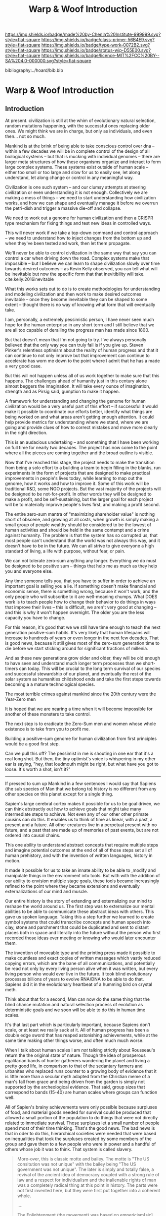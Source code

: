 #   -*- mode: org; fill-column: 60 -*-

#+TITLE: Warp & Woof Introduction
#+STARTUP: showall
#+TOC: headlines 4
#+PROPERTY: filename

[[https://img.shields.io/badge/made%20by-Chenla%20Institute-999999.svg?style=flat-square]] 
[[https://img.shields.io/badge/class-primer-56B4E9.svg?style=flat-square]]
[[https://img.shields.io/badge/type-work-0072B2.svg?style=flat-square]]
[[https://img.shields.io/badge/status-wip-D55E00.svg?style=flat-square]]
[[https://img.shields.io/badge/licence-MIT%2FCC%20BY--SA%204.0-000000.svg?style=flat-square]]

bibliography:../hoard/bib.bib

* Warp & Woof Introduction
:PROPERTIES:
:CUSTOM_ID:
:Name:     /home/deerpig/proj/chenla/warp/ww-intro.org
:Created:  2018-02-15T20:19@Prek Leap (11.642600N-104.919210W)
:ID:       f8ae9d01-083a-4598-84e7-249d560fca6c
:VER:      571972838.678903093
:GEO:      48P-491193-1287029-15
:BXID:     proj:OKM3-3142
:Class:    primer
:Type:     work
:Status:   wip
:Licence:  MIT/CC BY-SA 4.0
:END:

** Introduction

At present. civilization is still at the whim of
evolutionary natural selection, random mutations happening,
with the successful ones replacing older ones.  We might
think we are in charge, but only as individuals, and even
then... not so much.

Mankind is at the brink of being able to take conscious
control over dna -- within a few decades we will be in
complete control of the design of all biological systems --
but that is mucking with individual genomes -- there are
larger meta structures of how these organisms organize and
interact to form large complex systems.  These systems exist
outside of human scale -- either too small or too large and
slow for us to easily see, let along understand, let along
change or control in any meaningful way.

Civilization is one such system -- and our clumsy attempts
at steering civilization or even understanding it is not
enough.  Collectively we are making a mess of things -- we
need to start understanding how civilization works, and how
we can shape and eventually manage it before we overrun the
petri-dish and trigger a massive die-off and collapse.

We need to work out a genome for human civilization and then
a CRISPR type mechanism for fixing things and test new ideas
in controlled ways.

This will never work if we take a top-down command and
control approach -- we need to understand how to inject
changes from the bottom up and when they've been tested and
work, then let them propagate.

We'll never be able to control civilization in the same way
that say you can control a car when driving down the road.
Complex systems make that impossible -- but I believe we can
learn to shape civilization slowly over time towards desired
outcomes -- as Kevin Kelly observed, you can tell what will
be inevitable but now the specific form that that
inevitibility will take. cite:kelly:2016inevitable

What this works sets out to do is to create methodologies
for understanding and modeling civilization and then work to
make desired outcomes inevitable -- once they become
inevitable they can be shaped to some extent -- thought
there is no way of knowing what form that will eventually
take.

I am, personally, a extremely pessimistic person, I have
never seen much hope for the human enterprise in any short
term and I still believe that we are all too capable of
derailing the progress man has made since 1800.

But that doesn't mean that I'm not going to try.  I've
always personally believed that the only way you can truly
fail is if you give up.  Steven Pinker's relentless optimism
about the reality of human progress and that it can continue
to not only improve but that improvement can continue to
accelerate has worn me down to the point where I admit that
he has a made a very good case.

But this will not happen unless all of us work together to
make sure that this happens.  The challenges ahead of
humanity just in this century alone almost beggers the
imagination.  It will take every ounce of imagination,
strength and as Pirsig said, gumption to make it happen.

A framework for understanding and changing the genome for
human civilization would be a very useful part of this
effort -- if successful it would make it possible to
coordinate our efforts better, identify what things are
being worked on and what areas aren't getting enough
attention.  It could help provide metrics for understanding
where we stand, where we are going and provide clues of how
to correct mistakes and move more clearly in the right
direction.

This is an audacious undertaking -- and something that I
have been working on full time for nearly two decades.  The
project has now come to the point where all the pieces are
coming together and the broad outline is visible.

Now that I've reached this stage, the project needs to make
the transition from being a solo effort to a building a team
to begin filling in the blanks, run experiments in the form
of projects that are designed to make practical improvements
in people's lives today, while learning to map out the
genome, how it works and how to improve it.  Some of this
work will be traditional R&D, some NGO projects.  But the
vast majority of the projects will be designed to be
not-for-profit.  In other words they will be designed to
make a profit, and be self-sustaining, but the larger goal
for each project will be to materially improve people's
lives first, and making a profit second.

The entire zero-sum mantra of "maximizing shareholder value"
is nothing short of obscene, and growing at all costs, when
growth is simply making a small group of people wealthy
should be considered to be the lowest of human activities
and should be held in the same contempt and a crime against
humanity.  The problem is that the system has so corrupted
us, that most people can't understand that the world was not
always this way, and it doesn't have to be in the future.
We can all strive to give everyone a high standard of
living, a life with purpose, without fear, or pain.

We can not tolerate zero-sum anything any longer.
Everything we do must be designed to be positive sum --
things that help me as much as they help you and everyone
else.

Any time someone tells you, that you have to suffer in order
to achieve an important goal is selling you a lie.  If
something doesn't make financial and economic sense, there
is something wrong, because it won't work, and the only
people who will subscribe to it are well-meaning chumps.
What DOES work is to teach people how to change their
behavior to do things in ways that improve their lives --
this is difficult, we aren't very good at changing -- and
this is why it won't happen overnight.  The older you are
the less capacity you have to change.

For this reason, it's good that we we still have time enough
to teach the next generation positive-sum habits.  It's very
likely that human lifespans will increase to hundreds of
years or even longer in the next few decades.  That is good
news, because it still gives most of the zero-sum generation
time to die before we start sticking around for significant
fractions of millenia.

And as these new generations grow older and older, they will
be old enough to have seen and understand much longer term
processes than we short-timers can today.  This will be
crucial to the long term survival of our species and
successful stewardship of our planet, and eventually the
rest of the solar system as humanities childshood ends and
take the first steps towards becoming a a mature
technological species.

The most terrible crimes against mankind since the 20th
century were the Year-Zero men

It is hoped that we are nearing a time when it will become
impossible for another of these monsters to take control.

The next step is to eradicate the Zero-Sum men and women
whose whole existence is to take from you to profit me.

Building a positive-sum genome for human civilization from
first principles would be a good first step.

Can we pull this off?  The pessimist in me is shouting in
one ear that it's a real long shot.  But then, the tiny
optimist's voice is whispering in my other ear is saying,
"hey, that loudmouth might be right, but what have you got
to loose.  It's worth a shot, isn't it?"


-------------------

If pressed to sum up Mankind in a few sentences I would say
that Sapiens (the sub species of Man that we belong to)
history is no different from any other species on this
planet except for a single thing.

Sapien's large cerebral cortex makes it possible for us to
be goal driven, we can think abstractly out how to achieve
goals that might take many intermediate steps to achieve.
Not even any of our other other primate cousins can do this.
It enables us to think of time as linear, with a past, a
present and a future.  All other creatures live in a
perpetual present with no future, and a past that are made
up of memories of past events, but are not ordered into
causal chains.

This one ability to understand abstract concepts that
require multiple steps and imagine potential outcomes at the
end of all of those steps set all of human prehistory, and
with the invention of written languages, history in motion.

It made it possible for us to take an innate ability to be
able to ,modify and manipulate things in the environment
into tools.  But with with the addition of our ability to
envision multiple stage goals, these tools became
increasingly refined to the point where they became
extensions and eventually externalizations of our mind and
muscle.

Our entire history is the story of extending and
externalizing our mind to reshape the world around us.  The
first step was to externalize our mental abilities to be
able to communicate these abstract ideas with others.  This
gave us spoken language.  Taking this a step further we
learned to create symbol systems that could transcribe
concepts and human speech into clay, stone and parchment
that could be duplicated and sent to distant places both in
space and literally into the future without the person who
first recorded those ideas ever meeting or knowing who wouid
later encounter them.

The invention of moveable type and the printing press made
it possible to make countless and exact copies of written
messages which vastly reduced copying errors, which are the
bane of all communications, and potentially be read not only
by every living person alive when it was written, but every
living person who would ever live in the future.  It took
blind evolutionary processes billions of years to evolve
RNA/DNA to be able to do that.  Sapiens did it in the
evolutionary heartbeat of a humming bird on crystal meth.

Think about that for a second, Man can now do the same thing
that the blind chance mutation and natural selection process
of evolution as deterministic goals and we soon will be able
to do this in human time scales.

It's that last part which is particularly important, because
Sapiens don't scale, or at least we really suck at it.  All
of human progress has been a double edge sword that has
reaped astonishing achievements, while at the same time
making other things worse, and often much much worse.

When I talk about human scales I am /not/ talking strictly
about Rousseau's return the the original state of nature.
Though the idea of prosperous egalitarian bands of hunter
gatherers wandering the planet and living a pretty good
life, in comparison to that of the sedantary farmers and
urbanites who replaced runs counter to a growing body of
evidence that it is little more than a secular myth adapted
from the Christian meme of a man's fall from grace and being
driven from the garden is simply not supported by the
archeological evidence.  That said, group sizes that
correspond to bands (15-40) are human scales where groups
can function well.


All of Sapien's brainy achievements were only possible
because surpluses of food, and material goods needed for
survival could be produced that allowed a small portion of
the population to do things that were not directly related
to immediate survival.  Those surpluses let a small number
of people spend most of their time thinking.  That's the
good news.  The bad news is that in oder to do this,
hierarchical societies were needed that were based on
inequalities that took the surpluses created by some members
of the group and gave them to a few people who were in power
and a handful of others whose job it was to think.  That
system is called slavery.



#+begin_quote
More-over, this is classic motte and bailey. The motte is
"The US consitution was not unique" with the bailey being
"The US government was not unique". The later is simply and
totally false, a revival of the ancient idea of democracy
coupled with a strong rule of law and a respect for
individualism and the inalienable rights of man was a
completely radical thing at this point in history. The parts
were not first invented here, but they were first put
together into a coherent whole.

....

The Enlightenment (the movement) was based on
empericism[sic] and experimentation far more than pure
rationalism, even though enlightenment (the philosophical
concept) might have been formulated in different terms.

— /r/j9461: [[https://www.wsj.com/articles/the-dark-side-of-the-enlightenment-1523050206][Comment on The Dark Side of the Enlightenment]] | WSJ
  https://www.reddit.com/r/slatestarcodex/comments/8azimq/the_dark_side_of_the_enlightenment/dx3axmb/
#+end_quote




* Notes


W&W will be to APPL that /A Timeless Way of Building/ 
(TWB) cite:alexander:1979timeless is to APL. cite:alexander:1977pattern


TWB starts with this:

#+begin_quote
/The Timeless Way of Building/ is the first in a series of
books which describe an entirely new attitude to
architecture and planning.  The books are intended to
provide a complete working alternative to our present ideas
about architecture, building, and planning—an alternative
which will, we hope, gradually replace current ideas and
practices.

— A Timeless Way of Building
  cite:alexander:1979timeless
#+end_quote

#+begin_comment
Replace architecture and building with civilization and it's
not a bad description of W&W and APPL.

TWB was published two years after APL, which answers the
chicken and egg question, but it also makes sense.  TWB
couldn't have been written until after they had all but
completed APL.

TWB is divided into three Parts: The Quality, The Gate, and
The Way.

   - /Quality/ is QWAN.
   - /The Gate/ is the Patterns.
   - /The Way/ is how to get QWAN using the patterns.

The organization of the book also is design to work at
multiple LODs, like /The Plan of St. Gall/ with an outline
of the entire work, and then detailed TOCs at the beginning
of each volume.



TWB is almost mystical -- it does not come across as a
practical text on how to build according to his philosophy
and methodology.  It's almost a manifesto.  This was on
purpose, but as some reviews have noted, it could be one
reason that it hasn't been treated as seriously as it
should.  It's too outside of the mainstream, too easy to
dismiss and doesn't provide a bridge for architects and
builders to cross from their world into his.

The Oregon Experiment (which I still haven't seen) seems to
be where he shows a concrete example of how to plan, design,
and build.

So what about W&W?  We don't need to build the same bridges
that Alexandar should have, but at the same time we need to
bridge the gulf of how civilization is today, how the
present attempts at change are useless and all but
worthless.  So I suppose we do need bridges.  But is W&W to
be a bridge or manifesto?

I don't want to be too mystical, but I also don't want to be
too concrete which is why I'm so attracted to the Plan of St
Gall (PSG).  St Gall was never built -- so the designs based
on the plan are -- as the title says -- paradigmatic. PSG
delves deep providing historical, social, economic and
archaeological context and evidence.

So I suppose that W&W needs to blaze a path between the two
-- so that it's part Timeless Way and Part Plan of Arc Nong
Pao.

In fact that's about right -- first volume should be closer
to TWB and the following volumes should provide three Plans
-- two on earth and one on mars.

In that respect I suppose we can borrow many things from
Mollison's Designer's Manual -- which is, in many respects,
a path between TWB and PSG.

The whole pace-layer model will take a bit to lay out -- and
we will have to make a case for why we are on the wrong
path, and how we have no choice but to start from first
principles.
#+end_comment

** Warp & Woof
#+begin_quote
1. warp and woof(Noun)

   The threads in a woven fabric, comprised of the warp
   (threads running lengthwise) and woof (threads running
   crosswise) to create the texture of the fabric.

2. warp and woof(Noun)

   The fundamental structure of any process or system.

— [[http://www.definitions.net/definition/warp%20and%20woof][warp and woof]] | definitions.net
— [[https://en.wiktionary.org/wiki/warp_and_woof][warp and woof]] | Wiktionary
#+end_quote




*** Part 1: Three Point of Views

The premise is that it is helpful to always understand the Point
of View (POV) -- or perspective that you are looking at
something because when you change your POV you change the
context of what you are seeing and will often see things you
didn't see before, or even see things in a completely
different way than you saw before.

We define three different perspectives:

  - LOD : Level of Detail
  - ROC : Rate of Change
  - POC : Process of Change

These three POVs form the foundation for how everything else
*everything* in APPL, Primer & Hoard are understood.

Each POV becomes increasingly more complex and abstract, but
each builds on the one before and let's you see the same
thing from a different perspective.  It does not negate the
other POVs so much as enriches them and provides a more
powerful toolbox for modeling and understanding.

For example, let's look at the Origin Story that will start
the Primer.

The Origin LOD is basically Big History -- a linear timeline
with a beginning (big bang) middle (from BB to now) and the
end (projected heat death of the universe).  The narrative
is organized around tipping points where complexity reaches
a critical mass that changes the nature of the universe, and
then later life on earth and eventually us.  This is a
fantastic narrative and is a perfect way of easing people
into the origin story which can be understood like any other
origin story.

The Origin ROC is basically a finer grained version of Big
History that uses the concept of causal propagation (think
Light Cones) to understand that different things change at
different speeds and that all of these things are mixed
together.  It's the embodiment of Gibson's the future is
already here isn't just not evenly distributed.  Brand's
Pace-Layers is a good way of understanding this, as well as
Light Cones and causal propagation of change happening at
the speed of light but making the point that the speed of
light is the maximum speed that things can propagate, most
things are propagating far slower.

--------

Taken together these three models will give us a set of
powerful tools for understanding, planning, building, and
maintaining civilizations.

*** Part 2: Dualities
 - part     <>  whole (holon)
 - map      <>  territory
 - metadata <>  data


Part-Whole


map-territory and metdata-data are types of part-whole relationships

---

Map-Territory 

is an more of an LOD than part-whole relationship

a map is not a part, and a territory is not always a whole

a map contains the structure of what it maps at a lower LOD

---

Metadata-Data 

metadata describes threads or patterns in a whole but does
not attempt to map the whole

metadata can describe a data set, but can also be used as data
depending on the POV


*** Part 3. Structures
 - graphs
 - lists
 - trees

I suppose we can talk about narratives -- linear structures,
rhizomatic structures where everthing is connected to
everything, which I suppose is a graph, and then
hierarchical structures which are tress.

Humans think all three ways -- we think linearly as stories and
we think as paths snaking through rhizomatic structures

and I think this is how we need to put it:

  - complexity is best suited to rhizomatic structures
  - sets are lists for threads winding through those
    structures these are ideal for modeling deterministic
    processes. lists can be:
    - bag -- intentionally unordered -- the order is not significant.
    - seq -- ordered -- the order may be by time, number,
      alphabet, magnitude or class.
    - alt -- which is a branching list in which only a
      single item can be chosen -- this is taken from user
      interfaces but also multiple choice tests etc.
  - trees for creating hierarchies -- which are nature for
    pack animals -- trees are partial rhizomes that show a
    specific set of causal, command and control type
    structures.  



*** Part 4. Boundries

 - physical and cognitive limits

   sensual limits
     - light & color
     - sound
     - smell
     - touch
   cognitive limits
   cognitive bias
   memory limits
   social limits
     - number of friends
     - group size
     - generational
     - change thresholds
   temporal limits
   biological
     - atmosphere
     - temperature
     - food
     - sleep -- diurnal cycles 
     - size
     - age  

*** Part 5. Estrangement
:PROPERTIES:
:ID:       31a5d7c9-9685-4ec3-9d1f-ea60810b7ebb
:END:

 - quality -- beauty    -- connectedness
 - caring  -- integrity -- control


Alexander's QWAN and Pirsig's Quality are framed by Olson at
that is that which we are estranged estranged from which is
most familar.

In different ways they seem to dump the estrangement at the
feet of Aristotle  ---

They all seem to agree that if we can get back what we lost,
that everything else will come together.  Of course this is
a old meme.  If we can just restore ourselves to what we
were in the Garden before Eve bit the apple, if we can
return to an agrarian utopian past that never existed etc.

But that's not what Alexander and Pirsig and Olson are
talking about here -- it's not returning to a romanticized
fictional past which never existed, it's finding the part of
ourselves that we left behind when man developed spoken
languages and then written languages and so on and so forth
-- at each stage we added layers of mediation between us and
the world to the point where we are disfunctional and deeply
unhappy.

I think they have the right idea -- it's not returning to
anything but reconnecting to what the world is, that we
can't see any longer.

There is a whole raft of different books that are focused on
the different aspects of what is missing, mastery, rest --
hell, epicurus was the first to get at the roots of the
problem so very long ago -- fear.  The stoics said to face
your fear and then it had no power -- epicurus wanted to
eliminate it so that you didn't have to face it.

I'm still not sure, but perhaps process philosophy is a good
fit here -- if everything is the present -- time is not a
line and there is no past or future, then there can be no
retribution or reward in an afterlife.  Though, actually PP
doesn't preclude heaven and hell, it would just be part of
the present, hmm... stick with epicurus on that.

I hope we can include the TEDTalk from the brain scientist
who had a stroke -- which presents the concept from a
biological AND personal perspective.

Her experience explains a lot -- that self-consciousness is
a brain function, and a very useful one.  If a living
organism can not differentiate itself from the rest of the
universe it can not function -- it becomes an
undifferentiated part of the continuum of the universe.  The
problem is that we have let it go to our heads (bad pun) and
have not kept a healthy balance between self and world, our
map is trapped in the delusion that it is the territory and
forgotten that we are also part of a territory far bigger
than ourselves...

Even worse, we have built up concentric layers of collective
maps around us to the point where we don't know what is
real and what isn't.

We need to reconnect to the world and find a balance between
being a part or being a part of a whole.


#+begin_comment
[2018-03-10 Sat] Tried to explain some of this to Mike
tonight when I was in Phnom Penh today, but I think he
didn't understand what I was trying to say.  I called it
mediation rather than explain map-territory.

Am I on the right track here?  I still think so.  But that's
the problem of working on this stuff for so long on my own,
I need more feedback to make sure I'm on track.
#+end_comment


*** Part 6. Pattern Languages

What are pattern languages -- how they work, how to make
them, how to use them.

Need a chapter on what patterns are NOT.  Many of the
pattern languages and there are a lot of them, do not seem
to understand that patterns are not simply another
methodology you use in software or construction projects,
they are meant to reveal sets of complex relationships which
defy description.  They work on a nonverbal level as much as
the verbal, they are not classification systems.  Patterns
are only useful if those patterns have been woven into your
brain, you have to master them through conscious practice,
experiment and contemplation.  If you don't they are just
another checklist of attributes or features to add to a
design or project.  Patterns are not snap together modular
Lego Bricks.  When they have been used that way people
wonder why they don't work.



*** Part 7. The Way (placeholder)

Like in TWB's part of the same name, The Way describes how
to put everything together from the first six Parts as a way
of parsing the world, and putting what you have learned
together to understand things, to build and maintain complex
societies, build structures and settlements, protect and
shepard ecosystems, industrial production, build software
and networks and not least, live a Good Life.

The thing is, that there is no one methodology to
this. That's hard, but W&W is a generative grammer and
toolkit for creating methodologies for building and using
pattern languages to build and use Primers.

you can use w&w to build any number of methodologies -- so
long as you are aware that they are living processes that
are not set in stone -- they must designed to adapt to
changes, to encourage experimentation and careful adoption
of what is found to work.  They are not to be chiseled in
stone or codified or turned into dogma -- like Pirate Law,
in /Pirates of the Caribbean/, they are more guidelines than
laws.



** APPL

#+begin_comment
It took me a long time to really grok patterns.  The first
time I saw the book I was hooked instantly.  But how you got
from patterns to actual buildings wasn't so clear.  Even
today, after reading /The Nature of Order/
cite:alexander:2004phenomenon it still wasn't clear.  I
understood what he was proposing, but implementation is
still too fuzzy -- it's almost as if the gulf is too great
between the past and present -- we are so estranged and
broken that building things from a deep sense of
connectedness to the world is an alien concept.  I don't
agree that people still have an innate ability to do this.
This faculty has been so degraded that we don't even know
what we've lost any longer.

Alexander has come up with a methodology that provides a
crude method that's sort of like trying to teach deaf people
to create not just music but /beautiful/ music that they can
not understand or experience.

We need to teach people how to be connected to the world and
give them the cognitive tools to see and appreciate beauty,
then Alexander's approach will follow naturally.

This goes to the core of the problem of quality and
craftsmanship.  And in both cases I don't think we make any
progress until we can at the cultural layer, to reinvent
both quality and craftsmanship.  This is a
multi-generational undertaking and my gut feeling is that we
first need to figure out how to stop crushing children's
natural ability to see and understand beauty.  And I have a
hunch that this can't be done unless we also stop crushing
things like curiosity, or training people to think that
uniformity is the synonymous with quality -- that's an
industrial revolution thing.  

And post-industrial revolution civilization is just getting
worse.  We now have a significant percentage of a generation
who don't experience anything directly -- they are too busy
pointing a camera at things instead of experiencing it and
contemplating on what they are seeing.  Instead they
experience things as a side effect of their peer group in
social media.  That's bad enough, but we then are going
further and feel the need to include ourselves in most and
sometimes nearly all of those photos.  Selfies put ourselves
at the center of everything we experience.  We don't watch a
beautiful sunset, we take a picture of ourselves in front of
a beautiful sunset and by the time you've sent the picture
to social media the sun is down.  We need to understand that
we are part of the world, at the center of that world and
this is something that is being lost.  There are any number
of people who take great umbridge to this argument and say
that taking pictures is how they experience things.  That
doesn't hold up, the act of recording requires that most of
your attention is spent in the mechanics of making that
recording.  Saying that you can multitask and enjoy the sun
set as fully through a view finder as you fiddle with the
settings and frame and take the shot is not the same as
quietly sitting and watching a sun set.  Adding insult to
injury by putting yourself into that shot is pure
narcissism.  It is not a bad thing to take pictures of a
sunset, but this should be the exception rather than the
rule.  If you haven't spent many many sunsets watching them
and trying to understand what you are seeing and how that
relates to you and your place in the world then you don't
have the experience to know how to capture all of that in a
photograph.  This is the difference between art and whatever
it is people are doing with selfie sticks.

When we produce millions of exact copies of things be they
tea pots or copies of a sound recording we have stripped
things of their uniqueness and life imperfections are the
only way we can know when we see something that is perfect.
When everything is the same, there is no good or bad,
nothing is better than anything else which strips things of
their beauty, if nothing is ugly, then nothing is beautiful.
Beauty only exists as part of a spectrum with things that
are ugly at the opposite end.

We have to discard a lot of industrial revolution baggage to
do this and we will never see it, nor out children.  But
perhaps our grandchildren and great grandchilren, if we work
hard enough at it and make it a priority.

But this still doesn't answer my original question of how to
use patterns -- I don't see them as a crutch, as see them as
an important means of embodying an aspect of knowledge that
until now hasn't been recorded in any meaningful way.

Patterns record fuzzy things that we use terms like
traditional, or custom or vernacular that boils down to
being collective, often informal knowledge -- it works
because it has evolved over many generations and tempered
over time through constant tweaking and experimentation.
It's often difficult, and even impossible to boil such
knowledge down into exact specifications or designs.
Patterns are able to capture that and as such are very
powerful, though more than a little nebulous.  Patterns are
not machine understandable because they are all within a
continuum of possible manifestations.  This is why it's so
difficult to use traditional building and financing methods
to do such construction because it is a process that doesn't
lead to a specific pre-defined conclusion.  The process
determines the finished product, not the desgin.  This is
what happened to the Web -- the original Web wasn't supposed
to look the same everywhere -- web pages were supposed to be
rendered differently according to the different types of
software and hardware that was being used.  Today's web
which is designed to work on multiple display sizes is not
what I'm talking about.  Web pages were not meant to be
'designed' they were meant to be interpreted.  Modern man
can't handle that kind of plasticity and uncertainty -- we
are too indoctrinated with the industrial concept that
everything has to be exactly the same to be of high
quality.  There can be no ambiguity, no influence from
outside -- everything must be static cookie cutter identical
copies where the designer has the power of controlling
everything for good or bad.

This also means that we've lost the ability to adapt the
world around us to the specific circumstances and needs that
they are put to use.  Emacs is completely the opposite from
this -- no two .emacs are the same, and after a while, the
customizations that go into your config may well make it
unusable for other people to be able to understand or use.
To someone like Steve Jobs this is nothing short of
horrifying.  He wants to cramp /his/ vision and /his/ design
down your throat and he doesn't give a shit if this works or
not.  Apple products require you to conform in ways that
Microsoft was never clever enough to pull off.  But
microsoft achieved the same thing from a completely
different direction.  Microsoft products are designed for
large corporate environments that require general purpose
tools that are identical.  Microsoft is the electronic
embodiment of industrial information processing.  The tools
don't need to be great, they only need to be good enough,
because the workers and the work done doesn't need to be
great it only needs to be good enough.  Excellence,
ingenuity and imagination doesn't scale and must be
eradicated where ever it is encountered.  That is why
Microsoft was so successful, Gates understood that in his
bones.  Apple then became a sort of fake alternative to
Microsoft.  Apple was supposed to be about individuality and
unconformity and thinking outside of the box, but that was
all window dressing.  It had the effect of catching all of
the people who did have a spark of imagination and crushed
it by reducing it to a lifestyle choice.  So you had the
choice of Microsoft, or Apple's way or the highway.  In the
end both Microsoft and Apple were doing the same thing.

Emacs out-of-the-box isn't emacs.  Emacs only become emacs
after it has rewired your brain and you have rewired emacs.

That is the potential that the web originally had and was
lost in the browser wars.
#+end_comment

Patterns are repeating themes in nature, design and human
behavior that when combined with other patterns strengthen
each other and create things that are larger than the sum of
their parts.

APL was divided into three parts, Towns, Buildings and
Construction.  But APL is a pattern language for
architecture and buildings.  For this to work it had to
define many patterns that more properly belonged to urban
planning, culture and governance though these were patterns
that supported the construction of beautiful buildings.

Our pattern language has a far broader scope; building an
antifragile civilization for mankind.  It is such a broad,
and ambitious scope that it borders on hubris.  After all we
barely agree on what civilization is, let alone how to build
one from first principles.  Though the undertaking is
assuredly fated to fall far short of it's goals, it is
important to instigate a tradition of people and
institutions to try.  Over many generations such
investigations could well become the foundation for and
roadmap for our survival and hopefully, prosperity.

But if Mankind is to become antifragile, we must become as
distributed as possible.  That means, among other things we
need to be thinking beyond our own planet and how we can
leverage the mind boggling wealth that we have in our solar
system.  We have outgrown the carrying capacity of our
fragile pale blue dot and we need to start tapping
extraterrestrial resources or perish, certainly as a
civilization and eventually as a species.

The pattern language is organized around Steward Brand's
six-layer /Pace Layer/ model which is based on the
observation that different things change at different
speeds.  The model began as an observation that buildings
can be thought of as being made of multiple layers with each
changing over time at different speeds.

Brand's model was made up of six parts:

  - 6 Fashion
  - 5 Commerce
  - 4 Infrastructure
  - 3 Governance
  - 2 Culture
  - 1 Nature 


Our language will be called /A Pace-Layer Pattern Language/
(APPL), which will be made up of 9 parts that combine
Brand's and Saffo's Pace Layer models into one.

This table shows slow to fast as pace layers, but it should
be remembered that layers 1-4 are nested within each other
and the Anthros layers are a subgroup of bios.

  |----------+------------------+-------------|
  |          | 9 Fashion        | agora       |
  |          | 8 Commerce       | stoa        |
  | Anthros* | 7 Infrastructure | polis       |
  |          | 6 Governance     | pynx & bema |
  |          | 5 Culture        | muthos      |
  |----------+------------------+-------------|
  |          | 4 Anthros*       |             |
  |          | 3 Bios           |             |
  | Natura   | 2 Lithos         |             |
  |          | 1 Helios         |             |
  |          | 0 Cosmos         |             |
  |----------+------------------+-------------|


This is only one POV, we need to present this as how these
different things form a hierarchy so that it's understood
that anthros is a subset of bios and not seperate.

The 9th group called /0 Meta/ contains patterns that apply to
all layers which will be given the number 0 below /1 cosmos/
which is number 1.

Each layer has a different =Rate of Change= (ROC) with
/Cosmos/ at the bottom being the slowest and /Fashion/ at
the top in a constant state of churn, changing at a staccato
rapid-fire beat.


*** Pattern Keys

Patterns will have keys (unique ids) in the form of:

   APPL[layer#]:[Pattern#]

So the first pattern in the Meta group would have the key
APPL0:0001.

*** Steward Brand and Paul Saffo: Pace Layers Thinking -- notes

 - [[http://longnow.org/seminars/02015/jan/27/pace-layers-thinking/][Pace Layers Thinking]] | Stewart Brand & Paul Saffo | SALT
 - [[Painted.Woman.2017][Pace Layering: How Complex Systems Learn and Keep Learning]]

  slippage between layers, negative feedback looks

    - turbulence
    - viscosity

  young are concerned with fast layers -- especially fashion


  | Fast layers              | Slow layers          |
  |--------------------------+----------------------|
  | learns                   | remembers            |
  | proposes                 | disposes             |
  | absorbs shocks           | integrates shocks    |
  | discontinious            | continious           |
  | innovation/revolution    | constrainy/constancy |
  | *gets all the attention* | *has all the power*  |
 
I find it interesting that Alexander seems to be aware of
all of this, but never takes it on directly.  He has always
been focused on creating new buildings where you can start
with a clean slate and do things the right way.  But most of
the time that's not what you can do.  He always talks of
gradually moving from what is existing to how you want
things to be but doesn't address any of that in APL as much
as he could have.  We build on top of what came before.
There is no clean slate -- thinking that you can is the
architect's hubris.

The moments when you can do tabla rosa are few and far
between.  The great fire of london, a tsunami in Japan or SE
Asia wipe everything out, even cadastral maps (because the
property holders are gone as well as the buildings).  We
should fear such opportunities more than wish for them,
because unless you start small and grow bottom up in an
organic manner we will /always/ fuck it up.

But it's even worse than that because when say Myanmar or
Dubai backed by a mountain of cash have tried to clean slate
things they try to jump over all of the intermediate steps
that leads to functional, beautiful human settlements.

Alexander has essentially made the case to abolish the whole
class of architects and architecture as we know it today and
go back to the older concept of the master builder.

The big name architects are too focused on originality and
have largely forgotten craft and that structures are a part
of the environment (context) that they are built in and are
built for mostly pedestrian functions.  They put the focus
of vision on originality rather than achieving the purpose
the building is meant to fill.  The small name architects
are often just as bad or worse because they are just
knocking out structures at a distence according to
specifications provided by a customer that are based on
lowest common demoninator metrics and contruction financing
and practices that are estranged from the purpose that the
building is meant to fulfill.


**** Paul Saffo's Pace Layers

 - Anthros
 - Bios
 - Lithos
 - Cosmos

So if we combine this with Brand's model we get:

A General Theory Of Bureaucracy (1961)
Elliott Jaques

https://en.wikipedia.org/wiki/Elliott_Jaques

/Time span of discretion/ that a manager can be ranked 

seven layers on timespan of 

time from formulate a plan to it's execute

the lower the number the shorter the timespan



**** Japanese mayor (story from audience member)

An classic example of long term application of /timespan of
discretion/.

http://www.dailymail.co.uk/news/article-1386978/The-Japanese-mayor-laughed-building-huge-sea-wall--village-left-untouched-tsunami.html
http://blog.nihongo-pro.com/2011/04/mayors-vision-saves-japanese-village.html

Was mayor for over 40 years and in that time went against and fought
to build a tsunami barrier for this town.  He died before it was ever
used but the barrier saved the town.

**** Rice on Chessboard

People don't grok exponential growth

pace layers turn Hockey Sticks into S-Curves

**** The Apsara of Context, Scale, Time and Change

Though not discussed in the talk, the other two things that
we can't grok are /size/ and /time/ at scales that are
outside of human empirical limits.

Taken together /rate-of-change/ (ROC), /level-detail/ (LOC)
and /point-of-view/ (POV) are the three things that define
the context of almost anything.  They are also are our
biggest blindspots when any of the three fall outside of
human scales and comprehension.

Is blindspot the right term?  Failure of imagination?
Cognitive limitation?  hmmm.

Relativity is based on the concept that what is real is
dependent on the context of the observer -- this is just
another formulation of that concept from a different POV.

One of the Meta goals of our project is to find ways to help
us as individuals and collectively to make these things
comprehensible so that we act on them when it is necessary.

Climate Change is a problem because we can not comprehend
the problem that we have created for ourselves.  The Long
Now Foundation focuses on long term thinking and
perspectives but scale and change are equally important.  I
know that they think that's baked into their mission but its
worth spelling out.

*** Nature

We divide nature into the /1 cosmos/, /2 lithos/ (as in the
lithosphere) and /3 bios/ as in the biosphere.

Cosmos includes everything in the universe down to planetary
or planetoid scales.

Lithos (meaning rock) is any planet or planetoid where
mankind might end up hanging his hat or exploiting in some
manner.  Lithos includes artificial planetoids that are
meant to be habitats including everything from the ISS to
large scale habitats housing thousands or even millions of
people.

Bios is any biosphere that supports life that is contained
in a /lithos/.

Putting it all together:

The Universe is the Cosmos.  But more practically, the
pattern language will be concerned with our Solar System as
a /system/ which includes the Sun, planets, planetoids
orbiting it and the mechanics of moving around in it and
dealing with things like solar and cosmic radiation, light,
heat and electromagnetism and how all of this pertains to
building and maintaining an life and specifically an
antifragile distributed civilization.

The lithos is any physical inanimate natural or manmade body
that is exploited or used to create a habitat irrespective
of whether the body is habitable.

On earth the core, mantel and crust would be the lithosphere
and the biosphere is the thin envelop made up of an
atmosphere and a hydrosphere where life can exist.

The structure and shell of the ISS would be the lithos and
the atmosphere within and the machinery for maintaining
pressure, temperature and scrubbing C0^2 would be its
biosphere.

/Anthros/ layers are anything within a biosphere and follows
Steward Brand's five layers, culture, governance,
infrastructure, commerce and fashion.  There is always a
tradeoff when you define models like this because you are
indicating organization for the purpose of understanding
something that doesn't exist.  The layers are a useful way
of understanding how different aspects of civilization that
change at different speeds interact with each other.



----

We are a part of both realms and we impact and are impacted
by both realms.  We are part of nature, there is no them and
us.  This is very difficult concept for modern man to
comprehend because we have convinced ourselves that we are
exceptional and outside of nature.  Gravity applies to us
the same way as every other thing in the universe.  Jump out
of a airplane without something to slow us down like a
parachute and we will splat just like a watermelon.

A city is part of nature as much as the most isolated meadow
in on the Tibetan Plateau.  Both belong to and depend on the
same pressurized atmosphere, and protection from solar and
cosmic radiation to support life.  You can say that the
meadow is nature uneffected by man, but that isn't exactly
true either.  Mankind has been shaping the world for tens of
thousands of years using fire, long before the first
civlizations emerged in the alluvial wetlands of Mesopotamia
that fundementally changed the biodiversity of broad swaths
of the planet, especially megafuana.  Cliff paintings
overlooking the Mekong River portray a number of different
types of megafauna that are now long extinct.  The most
likely explanation for the extinction of species like pygmy
rhinos and the giant sloth is man.  Other megafauna, which
could reproduce quickly and were more fleet of foot than the
sloth such as antelope, deer, caribou and elk flourished as
a reliable food source managed by using fire to shape
habitats which encouraged those species.  It can be argued
that mankind terraformed the planet with fire.

/Nature/ patterns are concerned with Mankind's interaction
with nature, both physical and living.

The degree of that interaction can be divided into wild and
cultivated.  We used to be quite good at managing the wild,
but got lost when we turned to pure cultivation and
eventually began to see the wild as something in opposition
to and an enemy of the cultivated.  In modern times, those
who call themselves environmentalists and conservationists
are no less guilty of this false dichotomy.  We need to stop
thinking in terms of us vs them, nature knows no such
divisions.  We can not become one with nature, because we
were never apart from nature in the first place.

When talking about the realm of life we will use the concept
of /habitats/ that contain /biospheres/ that are sometimes
divided into /biomes/ that contain life.  At the time that
this is being written there are only two biospheres that we
are aware of, the planetary biosphere that envelops Earth
and a tiny biosphere in low earth orbit called the ISS
(International Space Station).  Eventually there will be
more biospheres, a handful at planetary scales and many
smaller artificial ones.  The nature of how mankind shapes
and manages those biospheres is the subject of this pattern
pace-layer.

Change at planetary scales both physical and biological take
place in geological time scales.  The tectonic plates of the
Earth inch together and apart so slowly even the Ents would
consider them to be slow.  The evolution of life largely
takes place in time scales that dwarf any one species.
Occasionally something like an asteroid impact, the eruption
of a supervolcano or other event triggers massive change,
but the impact of that event often takes far longer than we
might think.  The dinosaurs didn't all die off within days
or months or even centuries after the asteroid hit the
Yuccatan.  A true planet killing event has yet to happen to
Earth.  We know this because we are here to talk about it.
But there were a couple of times that things were close.

** Primer

*** Origin Story
  - Filters

  - 1. The Big Bang
  - 2. Stars Light Up
  - 3. New Chemical Elements
  - 4. Earth and the Solar System

  - Life
  - 5. Life on Earth
  - 6. Collective Learning
  - 7. Agricuture
  - 8. The Modern Revolution




The origin story is the first part of the primer,[fn:1]
followed by the theses (declarations), then education (triv,
quad, laurea etc), then the shops and guilds, then the
value-chain, then bioregions, and finally production.

Man started out just as any other animal on the savannah,
but development of tools, then speech and finally writing
resulted in an estrangement that in our minds that estranged
us from the world and who we were that seemed to have
started with Aristotle and all of those god damned lists and
categories.  It wasn't until the Copernican Revolution which
showed that there was nothing special about where we were in
the universe that we began the slow process of decentering.
The Darwinian Revolution was the second decentering which
taught us that we are just one more creature in a vast
fabric of life and that all of the rules apply to all of us,
we are no exception. I believe that we are at the brink of a
third which will teach us that our minds and our
intelligence is nothing special either.  We've fallen a long
way and we are still falling.  And as anyone who has jumped
out of an airplane could tell you, the fall is nothing to be
afraid of, it's when the ground breaks your fall that you
have to worry about. Intelligence is all around us, we are
simply too caught up in ourselves to notice.  I hope that
when Man does hit bottom that it will leave us humbled and
capable of living within the limits of the ecosystems that
we are part of.  That doesn't mean we will stop hacking them
and shaping them for our own purposes, but it will have to
be with an understanding that we either find a way of living
within the carrying capacity of where we live, or we die.
You can not increase carrying capacity by using up or
abusing resources faster than they can be replaced.  If you
can hack nature to increase sustainible carrying capacity
great -- but that is not what Man is doing now.

  - social contract   
  - origin
  - theses
  - education
  - shops & guilds
  - value-chain
  - 
  - bioregions/ecosystems
  - production & surpluses

    - slavery/mass labour -> machinery -> cognitive machines

*** Slavery and Civilization

All employment at scale has at its roots, human slavery. I
realize that at first this sounds like an inflammatory
statement, but it's not.  Once you grow a group beyond the
scale of a band or small tribe, you slavery begins to
emerge.  This is universal, it cuts across all human
societies and religions and ideologies (tho religion is a
subset of ideology).

---

Two sides to slavery; surplus mind and muscle, you need both
to create a surplus that leads to surpluses that free a
proportion of the population to pursue intellectual pursuits
that result in advancements in technology, sciences and the
arts.

This follows toffler: 

    force -> wealth -> knowledge

Human labour at scale mirrors this perfectly: 

    slave/convict -> indenture/conscript -> employee

At each level labour becomes more abstract, flexible and
more powerful, but at base it's jelly beans, they might all
have different pretty colors but inside it's all made up of
the same sugary crap.

My argument here is that labour does not and can not scale
without it becoming a manifestation of slavery.


  - domesticated animals had the muscle but not the mind so
    you still needed slaves who were compelled through
    physical force to direct the beasts.  people submited to
    slavery because of fear of physical force.

  - machines had the muscle but not the mind so you needed
    captive labour in the form of factory workers who were
    economically compelled to work to direct the machines.
    This system is more flexible and scalable than slavery.
    people submited to industrial factory jobs because of
    fear of poverty.  after poverty was largely taken out of
    the equation other fears were leverages -- leveraing
    fear is how to keep slaves in line.  keep them dumb,
    control what information they have access to, keep them
    scared and then give them cheap consumer goods so that
    they produce and consume as they are told.

  - when you use machine cognition to direct the machines
    you get robots which does not require compelled human
    labor.  Ths system is more flexible and scalable than
    mass indusitural human labor.

So when you hear claims that it was machines that were responsible for
ending slavery they are both right and wrong.  The nature of slavery
simply changed from a model based on physical force, to a model based
on symbolic wealth.  The work force might have the illusion of being
free but for all practical purposes it was still slavery.  This then
frames the other claim that it was the development of moral and
ethical motivations that ended slavery.  Those moral arguements were
used to change the nature of slavery, not to end it.  And in so doing
was able to scale slavery to proportions that couldn't have been
dreamed of in the wildest dreams of the most barbaric banna
plantation in central America or Cotton farm in the old south.

However, even before 1800 it's difficult to know how many slaves there
were because not all slaves were called slaves.  Serf's, indentured
labor etc. are all forms of the same shade.  This is also true in the
modern industrial era where incarceration in many places is little
more than another form of legal slavery.  Conscription has also taken
forms that are little different from slavery as well.
*** Constants

Constants are bedrock variables that define things that can
not be changed like the speed of light or dunbar's number.
They supercede what we want or what we would like and
provide empirical design limits.  No theses can =violate= or
contradict a =constant=.

 - [[./constant-speed-of-light.org][Speed of Light]]
 - [[./constant-dunbar.org][Dunbar's Number]]
 - [[./constant-millers-law.org][Miller's Law]] (7 plus or minus 2)
 - [[./constant-divided-concurrent-goals.org][Divided Concurrent Goals]]
 - [[./constant--shared_intentionality.org][Shared Intentionality]]

*** Theses

Scopic Theses are declarations that provide a foundation for
a =civil ruleset= for people to live and cooperate with each
other.  Our theses is a social fiction that defines how we
/want/ to live and behave with each other.

 - [[./theses-preamble.org][Preamble]]
 - [[./theses-notes.org][Theses Notes]]






** Hoard

After the primer is the Hoard -- the library of descriptive
and prescriptive knowledge.  This will be a map but a very
detailed map whose territory is the archive.

This will be the knowledge that is assembled to build a
civilization from first principles -- this will include
designs, standards, recipes, facts, proceedures, best
practices.

The idea is that you will pick out your patterns and create
your pattern language which is at the core of a master
generative plan -- then you use the knowledge from the Hoard
to build it.

A pattern might be for outdoor windows, and what they must
incorporate to work.  The Hoard will provide the information
for obtaining or creating the building material, wooden,
plastic or metal frame, plate glass, glazing, screws,
caulking and all of the tools needed to build it and then
more general proscriptive steps that make up the art of
glass making, and window framing.

The Archive will be all of the primary documents that the
Hoard is built on.

----

But don't forget that the Hoard has two parts -- map and
territory, so the graph database that weaves it together is
just as important as the items in it.



** Archive

After that is the Archive of all recorded memory and
experience.

Arcs are designed to collect, organize and filter material
over very long time frames.  At set intervals, material in
collections is evaluated and filtered.  This could be
something like every 1, 10, 100 and 1,000 years.

Arcs can be either public or dark -- dark arcs are not
directly accessible and will only respond to requests for
things that have been lost.  Dark arcs will also monitor
public arcs to see what is missing and make that material
available to be found and added.

Dark arcs will be part of the slow internet -- running at
negative bandwidth speeds -- -1G, -2G, -3G etc speeds, as
slow as -5G.

After a massive loss of recorded knowledge after a disaster,
war or other temporary sanity, dark arcs will determine when
people are ready to have that lost knowledge restored.


** Window & Roadmap

A Roadmap for Mankind over the next 50 years to move from
being a centralized global civilization, with crtical
knowledge, infrastructure and wealth pooled in a handful of
people, places, and organizations, to a distributed
multiplanetary civilization reflecting the needs of a
rapidly shrinking population on earth and an increasingly
hostile climate.




** Scenarios
*** The Plan of Arc Indradevi

A bioregion in n.e. cambodia.  Rather than my original
concept of doing the plan for the Arc itself like PSG, we do
a plan for an entire bioregion and ecosystem for of 2
million people all living and working as part of a global
distributed micro-value-chain.

The Arc will be just one part of the larger plan -- that
will include infrastructure, agriculture, production,
economic, education, governance and culture.

I suppose the plan would be a master plan, and we would
create three different 100 year scenarios of how that plan
might be realized depending on different climate change,
political, and economic scenarios globally and regionally.

My original idea was to do three scenario histories over a
100 year period.  The scenarios would show how generative
designs would create very different things given different
circumstances.

Without this it would be easy to think that this was a
traditional top-down static plan.  We need to show that
generative designs are natural -- for some reason they scare
people, but most of that is because generative plans are
things that happen in the moment, they are processes rather
than plans.  Plans are linear, with a beginning middle and
end -- processes can be linear -- but they can also be
open-ended and they certainly are not deterministic it's not
always clear where a process will lead.  In reality we don't
know where plans lead either -- but in the case of building
physical infrastructure the goal is usually to know what you
are building and ensure it get's built according to plan.
In the case of something like a suspension bridge this is a
good thing.  But not the vast majority of constructions.
The great european cathedrals were not built in the same way
as modern buildings they were generative processes that
took, in some cases, centuries to complete.  There's no
little irony that ESR's famous essay used the catherdral as
the symbol of top down planning, design and construction.

Adaptive processes are better in the long term, but static
processes are percieved to be better in the short term (even
though this is not true) and the modern system from the
ground up is designed to work that way.

This is not to say that generative is all chips and gravy.
Generative is as hard as distributed -- biological evolution
is a blind generative process and is mind blowingly
inefficient.  But when generative works, the payoff is all
of Life in all of its diversity, complexity and beauty.  We
are coded to work this way, even if that coding is working
very deep in the bios pace-layer.  And the thing is,
deterministic processes are almost always bad and if they
aren't, it's little more than chance.  Okay, I take that
back, deterministic processes work at individual human
timescales.  We can get up in the morning, eat breakfast and
go to work.  That's a deterministic process.  We make a plan
and follow it for day to day life.  We can do that and often
do it very well.  But we then try to apply the same approach
to processes in pace-layers that are beyond individuals, and
even beyond collective human pace-layers.  That's where is
all falls apart.

Business plans are a good example.  Business plans are
complete bullshit if they are for longer than a few months.
Five or ten year business plans are meaningless fantasy in
world whose ROC in fashion and commerce pace-layers is as
fast as it is today.  But we persist in thinking that they
are useful and waste enormous amounts of time writing them
and as soon as something changes, they are forgotten in a
drawer.



*** The Plan of Barsoom Dor

Basically the same thing as Indradevi, but how the same
thing might be achieved on Mars.

A man-made underground river (not a tunnel, but a river with
banks and air above) that runs from south towards the
equator that is fed by ice from antarctic to domes in warmer
climes.  The river feed domes that create atmosphere, and
hydrosphere that make up a distributed biosphere.

*** Dubai Martian City

I'd like to approach the Dubai Mars City project with the
proposal to do three scenarios for them as well -- one will
be our Barsoom Dor scenarios but in addition two others that
explore what a traditional top down design and construction
process might look like and how they would compare to our
generative approach.

This would be done by holding scenario conclaves where we
invite different traditional architects, engineers and
builders and work out the long term consequences of top down
approaches.

To keep participants honest, all scenarios will follow
examples from history of what has happened to planned urban
areas in the past.  We ask them first to come up with a
design and 20 year master plan in brief and then we see how
the plan will adapt over time to things that they didn't
plan for.

But how to do that?  I suppose we have two teams the design
teams, the governance teams and then the historical teams
who would through events at them which came from historical
examples.

One of the scenarios is that after 50 years, Mars is cut off
from Earth for the next 50 years.  This might mean being
physically cut from all contact, or or economically cut off
when funding dries up for support.

We will also throw at them things that will basically force
them to abandon a lot of their initial assumptions after the
settlement is essentially built.  Can they adapt, and in
order to adapt how will it impact their original designs?


** Footnotes

[fn:1] What about language?  Origins lays out our history which is
tells what our metaphysics and physics.  The nuts and bolts of laguage
will be in the Triv.  but I'm talking about something deeper, more
structural -- language both spoken, written and executable -- a
language of the long now that will change far slower than language at
the upper pace layers -- it will change, but over centuries and
milennia not years and decades.  It should be something that is stable
for long periods of time.  Different pace-layers will have different
versions of it, the fashion layer tries out new ideas which are
filtered and refined until they change the lowest layers.


** References

  - Kelly, K., The inevitable: understanding the 12
    technological forces that will shape our future
    (2016), : Viking.
    cite:kelly:2016inevitable
